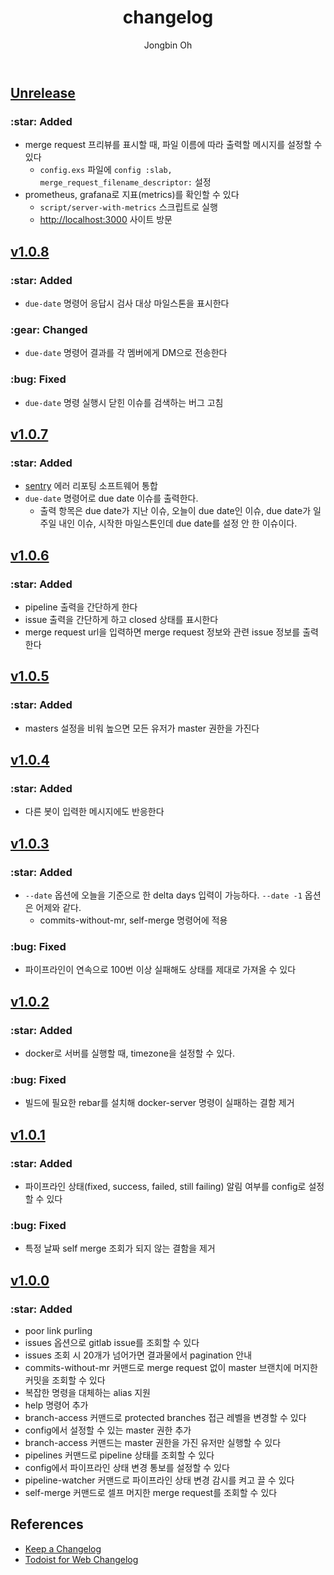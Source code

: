 # -*- mode: org -*-
# -*- coding: utf-8 -*-
#+TITLE: changelog
#+AUTHOR: Jongbin Oh
#+EMAIL: ohyecloudy@gmail.com

#+BEGIN_COMMENT
태그를 추가한 후, github에서 지원하는 URL로 태그 사이 변경 사항을 볼 수 있다.
- https://github.com/ohyecloudy/PROJECT_NAME/compare/v1.0.0...v1.0.1
- https://github.com/ohyecloudy/PROJECT_NAME/compare/v1.0.1...HEAD

분류
- :star: Added
- :gear: Changed
- :bug: Fixed
- :fire: Removed
- :comet: Deprecated
- :lock: Security
#+END_COMMENT

** [[https://github.com/ohyecloudy/slab/compare/v1.0.5...HEAD][Unrelease]]

*** :star: Added

    - merge request 프리뷰를 표시할 때, 파일 이름에 따라 출력할 메시지를 설정할 수 있다
      + =config.exs= 파일에 =config :slab, merge_request_filename_descriptor:= 설정
    - prometheus, grafana로 지표(metrics)를 확인할 수 있다
      + =script/server-with-metrics= 스크립트로 실행
      + [[http://localhost:3000]] 사이트 방문

** [[https://github.com/ohyecloudy/slab/compare/v1.0.7...v1.0.8][v1.0.8]]

*** :star: Added

    - =due-date= 명령어 응답시 검사 대상 마일스톤을 표시한다

*** :gear: Changed

    - =due-date= 명령어 결과를 각 멤버에게 DM으로 전송한다

*** :bug: Fixed

    - =due-date= 명령 실행시 닫힌 이슈를 검색하는 버그 고침

** [[https://github.com/ohyecloudy/slab/compare/v1.0.6...v1.0.7][v1.0.7]]

*** :star: Added

    - [[https://sentry.io/][sentry]] 에러 리포팅 소프트웨어 통합
    - =due-date= 명령어로 due date 이슈를 출력한다.
      - 출력 항목은 due date가 지난 이슈, 오늘이 due date인 이슈, due date가 일주일 내인 이슈, 시작한 마일스톤인데 due date를 설정 안 한 이슈이다.

** [[https://github.com/ohyecloudy/slab/compare/v1.0.5...v1.0.6][v1.0.6]]

*** :star: Added

    - pipeline 출력을 간단하게 한다
    - issue 출력을 간단하게 하고 closed 상태를 표시한다
    - merge request url을 입력하면 merge request 정보와 관련 issue 정보를 출력한다

** [[https://github.com/ohyecloudy/slab/compare/v1.0.4...v1.0.5][v1.0.5]]

*** :star: Added
    - masters 설정을 비워 높으면 모든 유저가 master 권한을 가진다

** [[https://github.com/ohyecloudy/slab/compare/v1.0.3...v1.0.4][v1.0.4]]

*** :star: Added

    - 다른 봇이 입력한 메시지에도 반응한다

** [[https://github.com/ohyecloudy/slab/compare/v1.0.2...v1.0.3][v1.0.3]]

*** :star: Added

    - =--date= 옵션에 오늘을 기준으로 한 delta days 입력이 가능하다. =--date -1= 옵션은 어제와 같다.
      - commits-without-mr, self-merge 명령어에 적용

*** :bug: Fixed

    - 파이프라인이 연속으로 100번 이상 실패해도 상태를 제대로 가져올 수 있다

** [[https://github.com/ohyecloudy/slab/compare/v1.0.1...v1.0.2][v1.0.2]]

*** :star: Added

    - docker로 서버를 실행할 때, timezone을 설정할 수 있다.

*** :bug: Fixed

    - 빌드에 필요한 rebar를 설치해 docker-server 명령이 실패하는 결함 제거

** [[https://github.com/ohyecloudy/slab/compare/v1.0.0...v1.0.1][v1.0.1]]

*** :star: Added

    - 파이프라인 상태(fixed, success, failed, still failing) 알림 여부를 config로 설정할 수 있다

*** :bug: Fixed

    - 특정 날짜 self merge 조회가 되지 않는 결함을 제거

** [[https://github.com/ohyecloudy/slab/compare/aae4f83786...v1.0.0][v1.0.0]]

*** :star: Added

    - poor link purling
    - issues 옵션으로 gitlab issue를 조회할 수 있다
    - issues 조회 시 20개가 넘어가면 결과물에서 pagination 안내
    - commits-without-mr 커맨드로 merge request 없이 master 브랜치에 머지한 커밋을 조회할 수 있다
    - 복잡한 명령을 대체하는 alias 지원
    - help 명령어 추가
    - branch-access 커맨드로 protected branches 접근 레벨을 변경할 수 있다
    - config에서 설정할 수 있는 master 권한 추가
    - branch-access 커맨드는 master 권한을 가진 유저만 실행할 수 있다
    - pipelines 커맨드로 pipeline 상태를 조회할 수 있다
    - config에서 파이프라인 상태 변경 통보를 설정할 수 있다
    - pipeline-watcher 커맨드로 파이프라인 상태 변경 감시를 켜고 끌 수 있다
    - self-merge 커맨드로 셀프 머지한 merge request를 조회할 수 있다

** References

   - [[https://keepachangelog.com/en/1.0.0/][Keep a Changelog]]
   - [[https://get.todoist.help/hc/en-us/articles/115005442125-Web-application][Todoist for Web Changelog]]

